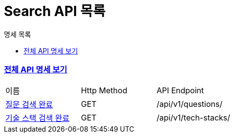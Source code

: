 ifndef::snippets[]
:basedir: {docdir}/../../../
:snippets: build/generated-snippets
:sources-root: {basedir}/src
:resources: {sources-root}/main/resources
:resources-test: {sources-root}/test/resources
:java: {sources-root}/main/java
:java-test: {sources-root}/test/java
endif::[]
= Search API 목록
:doctype: book
:icons: font
:source-highlighter: highlightjs
:toc: left
:toc-title: 명세 목록
:toclevels: 5
:sectlinks:

=== link:index.html[전체 API 명세 보기]

|===
|이름 |Http Method |API Endpoint
|link:search-question-completed.html[질문 검색 완료] |GET |/api/v1/questions/
|link:search-tech-stack-completed.html[기술 스택 검색 완료] |GET |/api/v1/tech-stacks/